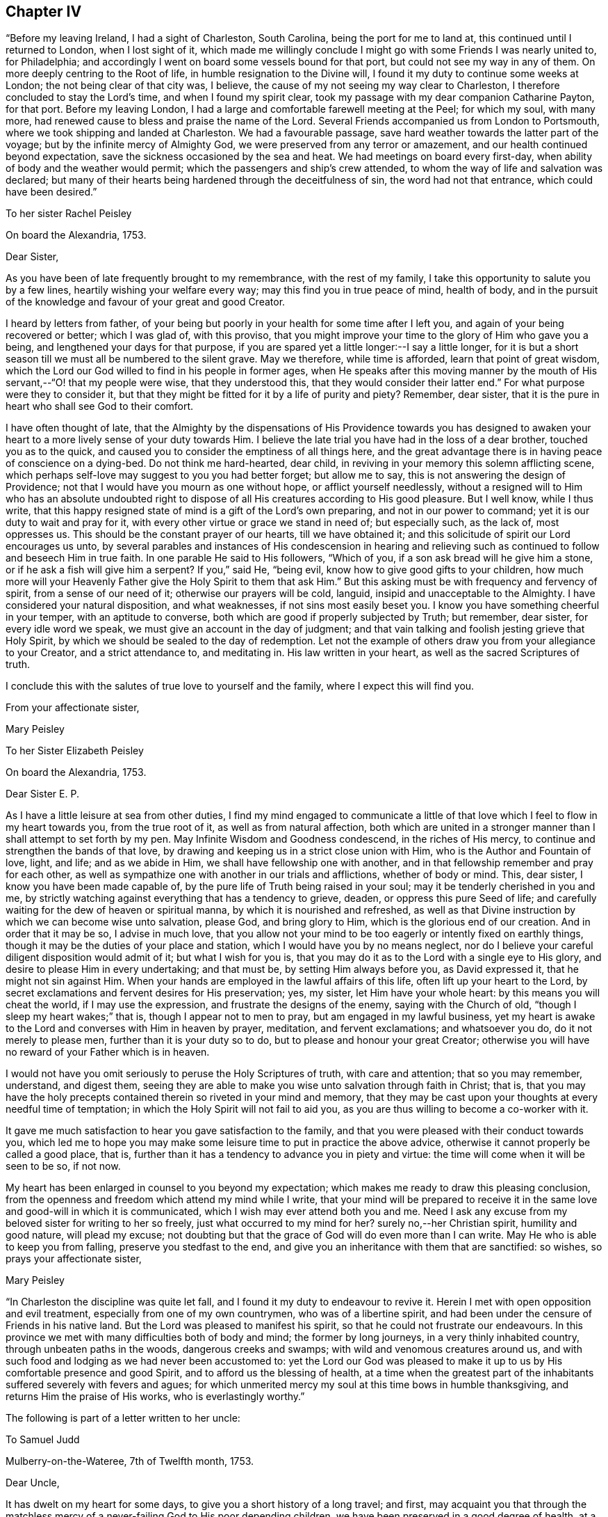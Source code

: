 == Chapter IV

"`Before my leaving Ireland, I had a sight of Charleston, South Carolina,
being the port for me to land at, this continued until I returned to London,
when I lost sight of it,
which made me willingly conclude I might go with some Friends I was nearly united to,
for Philadelphia; and accordingly I went on board some vessels bound for that port,
but could not see my way in any of them.
On more deeply centring to the Root of life, in humble resignation to the Divine will,
I found it my duty to continue some weeks at London;
the not being clear of that city was, I believe,
the cause of my not seeing my way clear to Charleston,
I therefore concluded to stay the Lord`'s time, and when I found my spirit clear,
took my passage with my dear companion Catharine Payton, for that port.
Before my leaving London, I had a large and comfortable farewell meeting at the Peel;
for which my soul, with many more,
had renewed cause to bless and praise the name of the Lord.
Several Friends accompanied us from London to Portsmouth,
where we took shipping and landed at Charleston.
We had a favourable passage, save hard weather towards the latter part of the voyage;
but by the infinite mercy of Almighty God,
we were preserved from any terror or amazement,
and our health continued beyond expectation,
save the sickness occasioned by the sea and heat.
We had meetings on board every first-day,
when ability of body and the weather would permit;
which the passengers and ship`'s crew attended,
to whom the way of life and salvation was declared;
but many of their hearts being hardened through the deceitfulness of sin,
the word had not that entrance, which could have been desired.`"

[.embedded-content-document.letter]
--

[.letter-heading]
To her sister Rachel Peisley

[.signed-section-context-open]
On board the Alexandria, 1753.

[.salutation]
Dear Sister,

As you have been of late frequently brought to my remembrance,
with the rest of my family, I take this opportunity to salute you by a few lines,
heartily wishing your welfare every way; may this find you in true peace of mind,
health of body,
and in the pursuit of the knowledge and favour of your great and good Creator.

I heard by letters from father,
of your being but poorly in your health for some time after I left you,
and again of your being recovered or better; which I was glad of, with this proviso,
that you might improve your time to the glory of Him who gave you a being,
and lengthened your days for that purpose,
if you are spared yet a little longer:--I say a little longer,
for it is but a short season till we must all be numbered to the silent grave.
May we therefore, while time is afforded, learn that point of great wisdom,
which the Lord our God willed to find in his people in former ages,
when He speaks after this moving manner by the mouth of
His servant,--"`O! that my people were wise,
that they understood this, that they would consider their latter end.`"
For what purpose were they to consider it,
but that they might be fitted for it by a life of purity and piety?
Remember, dear sister, that it is the pure in heart who shall see God to their comfort.

I have often thought of late,
that the Almighty by the dispensations of His Providence towards you has designed
to awaken your heart to a more lively sense of your duty towards Him.
I believe the late trial you have had in the loss of a dear brother,
touched you as to the quick, and caused you to consider the emptiness of all things here,
and the great advantage there is in having peace of conscience on a dying-bed.
Do not think me hard-hearted, dear child,
in reviving in your memory this solemn afflicting scene,
which perhaps self-love may suggest to you you had better forget; but allow me to say,
this is not answering the design of Providence;
not that I would have you mourn as one without hope, or afflict yourself needlessly,
without a resigned will to Him who has an absolute undoubted right to
dispose of all His creatures according to His good pleasure.
But I well know, while I thus write,
that this happy resigned state of mind is a gift of the Lord`'s own preparing,
and not in our power to command; yet it is our duty to wait and pray for it,
with every other virtue or grace we stand in need of; but especially such,
as the lack of, most oppresses us.
This should be the constant prayer of our hearts, till we have obtained it;
and this solicitude of spirit our Lord encourages us unto,
by several parables and instances of His condescension in hearing and
relieving such as continued to follow and beseech Him in true faith.
In one parable He said to His followers, "`Which of you,
if a son ask bread will he give him a stone, or if he ask a fish will give him a serpent?
If you,`" said He, "`being evil, know how to give good gifts to your children,
how much more will your Heavenly Father give the Holy Spirit to them that ask Him.`"
But this asking must be with frequency and fervency of spirit,
from a sense of our need of it; otherwise our prayers will be cold, languid,
insipid and unacceptable to the Almighty.
I have considered your natural disposition, and what weaknesses,
if not sins most easily beset you.
I know you have something cheerful in your temper, with an aptitude to converse,
both which are good if properly subjected by Truth; but remember, dear sister,
for every idle word we speak, we must give an account in the day of judgment;
and that vain talking and foolish jesting grieve that Holy Spirit,
by which we should be sealed to the day of redemption.
Let not the example of others draw you from your allegiance to your Creator,
and a strict attendance to, and meditating in.
His law written in your heart, as well as the sacred Scriptures of truth.

I conclude this with the salutes of true love to yourself and the family,
where I expect this will find you.

[.signed-section-closing]
From your affectionate sister,

[.signed-section-signature]
Mary Peisley

--

[.embedded-content-document.letter]
--

[.letter-heading]
To her Sister Elizabeth Peisley

[.signed-section-context-open]
On board the Alexandria, 1753.

[.salutation]
Dear Sister E. P.

As I have a little leisure at sea from other duties,
I find my mind engaged to communicate a little of that
love which I feel to flow in my heart towards you,
from the true root of it, as well as from natural affection,
both which are united in a stronger manner than I shall attempt to set forth by my pen.
May Infinite Wisdom and Goodness condescend, in the riches of His mercy,
to continue and strengthen the bands of that love,
by drawing and keeping us in a strict close union with Him,
who is the Author and Fountain of love, light, and life; and as we abide in Him,
we shall have fellowship one with another,
and in that fellowship remember and pray for each other,
as well as sympathize one with another in our trials and afflictions,
whether of body or mind.
This, dear sister, I know you have been made capable of,
by the pure life of Truth being raised in your soul;
may it be tenderly cherished in you and me,
by strictly watching against everything that has a tendency to grieve, deaden,
or oppress this pure Seed of life;
and carefully waiting for the dew of heaven or spiritual manna,
by which it is nourished and refreshed,
as well as that Divine instruction by which we can become wise unto salvation,
please God, and bring glory to Him, which is the glorious end of our creation.
And in order that it may be so, I advise in much love,
that you allow not your mind to be too eagerly or intently fixed on earthly things,
though it may be the duties of your place and station,
which I would have you by no means neglect,
nor do I believe your careful diligent disposition would admit of it;
but what I wish for you is,
that you may do it as to the Lord with a single eye to His glory,
and desire to please Him in every undertaking; and that must be,
by setting Him always before you, as David expressed it,
that he might not sin against Him.
When your hands are employed in the lawful affairs of this life,
often lift up your heart to the Lord,
by secret exclamations and fervent desires for His preservation; yes, my sister,
let Him have your whole heart: by this means you will cheat the world,
if I may use the expression, and frustrate the designs of the enemy,
saying with the Church of old, "`though I sleep my heart wakes;`" that is,
though I appear not to men to pray, but am engaged in my lawful business,
yet my heart is awake to the Lord and converses with Him in heaven by prayer, meditation,
and fervent exclamations; and whatsoever you do, do it not merely to please men,
further than it is your duty so to do, but to please and honour your great Creator;
otherwise you will have no reward of your Father which is in heaven.

I would not have you omit seriously to peruse the Holy Scriptures of truth,
with care and attention; that so you may remember, understand, and digest them,
seeing they are able to make you wise unto salvation through faith in Christ; that is,
that you may have the holy precepts contained therein so riveted in your mind and memory,
that they may be cast upon your thoughts at every needful time of temptation;
in which the Holy Spirit will not fail to aid you,
as you are thus willing to become a co-worker with it.

It gave me much satisfaction to hear you gave satisfaction to the family,
and that you were pleased with their conduct towards you,
which led me to hope you may make some leisure time to put in practice the above advice,
otherwise it cannot properly be called a good place, that is,
further than it has a tendency to advance you in piety and virtue:
the time will come when it will be seen to be so, if not now.

My heart has been enlarged in counsel to you beyond my expectation;
which makes me ready to draw this pleasing conclusion,
from the openness and freedom which attend my mind while I write,
that your mind will be prepared to receive it in the
same love and good-will in which it is communicated,
which I wish may ever attend both you and me.
Need I ask any excuse from my beloved sister for writing to her so freely,
just what occurred to my mind for her?
surely no,--her Christian spirit, humility and good nature, will plead my excuse;
not doubting but that the grace of God will do even more than I can write.
May He who is able to keep you from falling, preserve you stedfast to the end,
and give you an inheritance with them that are sanctified: so wishes,
so prays your affectionate sister,

[.signed-section-signature]
Mary Peisley

--

"`In Charleston the discipline was quite let fall,
and I found it my duty to endeavour to revive it.
Herein I met with open opposition and evil treatment,
especially from one of my own countrymen, who was of a libertine spirit,
and had been under the censure of Friends in his native land.
But the Lord was pleased to manifest his spirit,
so that he could not frustrate our endeavours.
In this province we met with many difficulties both of body and mind;
the former by long journeys, in a very thinly inhabited country,
through unbeaten paths in the woods, dangerous creeks and swamps;
with wild and venomous creatures around us,
and with such food and lodging as we had never been accustomed to:
yet the Lord our God was pleased to make it up to us by
His comfortable presence and good Spirit,
and to afford us the blessing of health,
at a time when the greatest part of the inhabitants
suffered severely with fevers and agues;
for which unmerited mercy my soul at this time bows in humble thanksgiving,
and returns Him the praise of His works, who is everlastingly worthy.`"

The following is part of a letter written to her uncle:

[.embedded-content-document.letter]
--

[.letter-heading]
To Samuel Judd

[.signed-section-context-open]
Mulberry-on-the-Wateree, 7th of Twelfth month, 1753.

[.salutation]
Dear Uncle,

It has dwelt on my heart for some days,
to give you a short history of a long travel; and first,
may acquaint you that through the matchless mercy of a
never-failing God to His poor depending children,
we have been preserved in a good degree of health,
at a time when most faces gathered paleness, through indisposition of body.
I do not remember that we have been in a house or family since we left Charleston,
but one or more were ill of a fever or ague,
so that it seems like a universal contagion which has
overspread the inhabitants of this quarter.
We came here from Charleston, taking no meetings in the way,
except in the families where we lodged, the distance being 150 miles,
through woods and swamps, where our lives seemed in jeopardy every hour;
yet through mercy our minds were so supported above fear,
as to go on with a good degree of cheerfulness of spirit,
trusting in that holy Arm of power, which has hitherto wrought deliverance for us.
I have sat down by a brook in the woods, ate my Indian corn bread,
and drank water out of a calabash,
with more content and peace of mind than many who were served in plate, etc,;
and at night have slept contentedly in my riding clothes,
on a bed hard enough to make my bones ache,
and the house so open on every side as to admit plenty of light and air.
We have such variation from heat to cold in the weather,
as must of necessity be exceedingly hurtful to the constitutions of the inhabitants:
for my part I cannot but esteem it next to a miracle that our health is continued to us.
I have compared my passage through these woods to my pilgrimage through the world,
and indeed in some things it bears a just resemblance.
The path we rode through was exceedingly narrow,
and sometimes so closed as not to allow a footstep to be seen before me,
and caught by boughs on one hand, and bushes on the other, obliged to stoop very low,
lest my head or eyes should be hurt.
This I compare to the entangling things of the present world,
which are ready to catch the affections on every side, and blind the eyes of the soul;
my clothes are a little ragged by these pulls, but through care not quite torn off.

Oh! says my soul, may I not be wholly stripped of the white robe,
which is the righteousness of saints;
for surely I have never been in more danger than now;
the sense of which leads me earnestly to desire,
that I may have a place in the remembrance of those,
whose prayers ascend with acceptance to the throne of grace.
I have not given the foregoing account of my bodily hardships,
by way of complaint or murmuring; no, when I consider how much more very many,
much better than I, have suffered for the cause of religion,
and especially the good Shepherd,
who laid down His life for His sheep,--every cause of complaint is removed;
remembering that the disciple is not above his Master, nor the servant above his Lord.
Yes, it is cause of rejoicing to my soul,
when I can find my feet in the footsteps of the tribulated flocks,
who trod this narrow and tried path to eternal blessedness.
In this way of life I am exempt from many dangerous temptations,
which ease and supineness are inlets to.
On my hard bed,
I am free from the fault of wasting too much of
my time in a state of inactivity and death.
At my plain meals, I am freed from many of the temptations and evils,
which attend high and voluptuous living;
and am often made to remember that excellent advice of
a great apostle to his son in the faith,
"`endure hardness, as a good soldier of Jesus Christ.`"
And surely such as are sent out to war before the face of their enemies,
may expect it in an especial manner.
But what above all other considerations,
reconciles me to every dispensation of Providence, is,
the sight and sense which Truth gives me of my own
unworthiness of the least of all the mercies I receive,
either spiritual or temporal; for indeed I see myself to be so exceedingly weak,
and capable of so little service, as not to merit the meanest food that is set before me,
yet have never been allowed to doubt, but that I am in my place,
in coming here:--but my great fear is, lest I should not keep my place in the Truth,
now I am here; seeing so many things to draw me from it.
I hope if you or any of my friends have any word of exhortation or encouragement for me,
you will not withhold, but let me have it freely.

I think it very long to hear from my friends and family,
having been of late a little tossed,
especially in the night by dreams about my father`'s family and some others;
whether it be the work of the enemy to perplex my mind,
or a foresight of the worst of trials,
(except the loss of the favour of heaven) I cannot tell:
but when I am assisted to look beyond this transitory scene of uncertainty,
I can welcome tribulations, and rejoice in such adversities,
as have the least tendency to draw my mind nearer unto God;
which I well know must be by being weaned and
redeemed from earth and earthly satisfactions.
Alas! while I carry about with me this frail tabernacle,
its affections and desires will bend towards its original dust,
when from under the immediate influence of that holy Power,
which alone can redeem it from the thraldom of sin and Satan.
What need then have I,
and all who have been made partakers of the powers of the world to come, humbly,
diligently,
and chastely to wait for the enlightening and enlivening incomes thereof to our souls,
that so we may go on to perfection!

I have hitherto passed over our exercises in Charleston.
It seems like a city of refuge for the disjointed members of our Society,
where they may walk in the sight of their own eyes,
and the imagination of their own hearts,
without being accountable to any for their conduct,
and yet be called by the name of Quaker, to take away their reproach.
We did not meet with one in that place that kept to the plain language,
except one young man.
We lodged at the house of one that had married out of the Society,
which we went to with fear and reluctance, having first tried all means to avoid it.
Here we were greatly straitened;
but I think we were providentially cast there for his wife`'s sake,
who is under convincement, a tender-hearted, good-natured woman,
and exceedingly kind to us; and he well esteemed for a fair reputable trader.
He received us with much civility and hospitality, which yet did not blind our eyes,
or prevent our telling him the truth; I have gone so far as to acquaint him,
that I was ashamed to walk the streets with one under our name,
who deviated so much from our principles as he did; which he always took well,
and would acknowledge his faults.

We were often visited by those of other societies,
and had much kindness showed us by them.
We had freedom to make a few visits among them,
and had service for our Master in some of their families.
We likewise paid a religious visit to every family professing with us, in that place,
and had very close work, but with the most authority of any service we have entered on;
and by this and such like labour, I understand we have driven several from the meeting,
who could not bear sound doctrine, though ever so private.
Whether there be any sound members added, by our labour, must at present be left;
however that be, I say.
Amen, to these leaving the profession, whose lives and conduct are a scandal to it,
and I wish to be made more and more instrumental, in the hand of my God,
for division in the Society, between the precious and the vile;
let me as a creature suffer what I may, by evil report and false brethren,
which I have had, and still expect a large share of, in the way my Master leads me;
for of a truth it was His Spirit, if ever I knew it, and not my own,
that led me to this close work.
One appeared in open opposition, at a meeting appointed for conference,
in order to take steps for reviving the discipline among them;
he attacked me in particular, but I had then little to say to him, and what I did say,
was in great mildness; he arose in a violent passion and left the room;
since which we have seen no more of him at meeting or elsewhere.

[.signed-section-signature]
Mary Peisly

--

Her account thus continues:

"`At Neuse, in North Carolina, we had a large and comfortable meeting,
in which I thought it might be truly said the Lord`'s power was over all;
and that even devilish spirits were made subject to that power,
by which we were assisted to speak.
In this province likewise, we met with abundant hardships and sufferings of body,
as we were drawn in the love of God, to visit many of the back inhabitants,
where I suppose, no European had ever been on the like errand,
by lodging in the woods in cold frosty weather, on damp ground with bad firing.
I got a rheumatic pain in my jaws and head, by which I suffered much,
and often lost my rest after hard travelling, yet through it all,
the Lord was pleased to support my spirit in a good degree of cheerfulness,
without murmuring or repining;
though my weak constitution often deeply felt the effects of those bodily hardships:
yet by the goodness and healing virtue of the Lord,
I was often made to forget my bodily infirmities,
and to see and feel that His strength was made perfect in weakness.

"`Between Pedee and Newgarden, where is a large tract of country,
we rode two days and a half, and lay two nights in the woods,
without being under the roof of a house.
In these parts I seemed to have a hope that Truth might yet spread;
because many of the people showed a love and esteem for Friends,
and a dislike to the priests.
We were often kindly entertained, according to their ability,
at the houses of those not of our Society,
though sometimes at our first entrance they would look strangely at us,
because they understood not the lawfulness of women`'s preaching,
having never heard any,--thus did we pass for a sign and wonder; some would say,
when invited to meeting, that we were women who ran from our own country,
for some ill act,--not being acquainted with the supernatural power of love,
which had influenced our hearts, nor the rules and discipline of Friends.
Through Divine favour I have not heard of any of them who went away dissatisfied,
from meeting; may the praise of all the Lord`'s works be rendered to Himself,
who alone is worthy.

"`In the upper part of this province (North
Carolina) there is a large body of professors,
and I hope some valuable Friends; but too many I fear,--yes,
I think I sensibly felt,--are trusting in a profession,
without a possession of the living virtue of Truth.
We were at their quarterly meeting, which was large;
but the power of Truth was somewhat low, at least in me,
who suffered much under a loose unsanctified spirit.
My companion had the chief service in the public meetings, and was led, I believe,
to speak pretty much to the state of the Society;
my chief labour was in the meeting of ministers and elders,
in which we endeavoured to strive for some regulation in the discipline,
particularly that they might have their meetings for business select,
and not set open for the people,
which they were then in the practice of The weighty part of Friends joined us,
and seemed to conclude they would strive for an amendment.
I also proposed their holding a meeting for the elders to confer in,
before the ministers joined them,
in order to their hearing a more full and perfect
account of the state of the ministry in each meeting,
and to have them both held before the quarterly meeting.
This was agreed to, and the meeting ended in a lively sense of Divine love,
which makes true unity and concord among brethren, for which my soul was thankful.
I laboured with considerable openness at several of the particular meetings,
before the quarterly meeting;
my companion being gone on a visit southward of these parts, as far as Bath-town.

"`In this journey she had the trial of having a woman Friend,
who accompanied her from Perquimons, removed by death;
her remains were brought to her husband and children,
in eleven days from the time she left home, being then well to all appearance.
We attended at her funeral, which was on the whole solid and satisfactory,
though somewhat interrupted by one, who as he thought, would preach the burial sermon.
From there we passed to Virginia,
and found things in the south-side exceedingly weak and low, the meetings very small,
and in many places the discipline sadly let fall; Friends were very kind and hospitable,
but from the poor seasons we had in spirit,
their hospitality sometimes lost its true relish yet there is a seed in these parts,
with whom my spirit had true unity.
We spent near two months in this colony, in much inward suffering,
and under some bodily hardships,
their way of living differing from what we had been accustomed to.
One thing which Friends here, as well as in North Carolina, Maryland,
and some other parts of America, were in the practice of, gave us considerable pain,
and we apprehended was in part the cause of Truth`'s not prospering among them,
as otherwise it would, that is, buying and keeping of slaves;
which we could not reconcile with the golden rule of
doing unto all men as we would they should do unto us.

"`At West River, Maryland,
I was concerned to write an epistle to the
yearly meeting to be held at Curies in Virginia,
which had been on my mind for some time, my companion united therewith,
and subscribed her name to said epistle, which was as follows:

[.embedded-content-document.letter]
--

[.blurb]
=== To the living, solid remnant of Friends, at the Yearly Meeting, to be held at Curles, for the colony of Virginia, in the sixth month, 1754, and especially such as Constitute the Select Meeting.

[.salutation]
Dear Friends,

In a good degree of that universal, unchangeable, enlarging love,
which drew us from our native land, and near enjoyments, to make you a religious visit,
do we at this time tenderly salute you, and hereby inform you,
as we have done some of you heretofore verbally, that our hearts have been pained,
on account of the state of the Church in your colony.
And though we cannot accuse ourselves of withholding any thing from you,
either in public or private, which was given us to deliver,
we apprehend it our duty to stir up in your remembrance, some truths already known,
and we hope, weightily felt by some of you.

First, we recommend to your solid consideration, when solemnly assembled,
the exceedingly low state of the ministry and discipline in most, if not all,
the monthly meetings in your colony.
Sink down to the pure gift of God in yourselves:--ask of Him,
with a sincere desire to be informed,--Lord,
what is the cause that we flee before our enemies, and are taken captive by them?
for thus we believe it is with some, whether they are sensible of it or not;
and as this is the case, we hope and believe, the Lord will let some of you see,
and feel, that the shortness has not been on His side,
and that He has not forsaken His people, but they Him;
and who will also give power to amend your ways and your doings.
For we cannot--we dare not suppose,
let our spirits be clothed with ever so much Christian charity,
that all who have been called, and even initiated into the true Church,
have stood faithful, and kept a single eye to the glory of God; no, no,
if that had been the case,
what a bright shining people would you have been before this day,--yes,
as a city set upon a hill,
whose light would have diffused itself to those who were without,
and have caused many to flock to our Zion for rest and safety, as doves to the windows,
and not as birds of prey to tear and devour, as is now too much the case.
For we fear many come in among you with unsanctified spirits,
to make a profession of the Truth, which is now easy,
without a possession or sure inheritance in it; in which increase of number,
some have seemed to glory,
when in truth they have but increased ungodliness in the Church,
by adding chaff instead of the solid, weighty wheat,
which alone will be gathered into the Lord`'s garner; but the chaff of all kinds,
will be burnt with unquenchable fire.
Where then will these light, chaffy unsanctified professors appear,
or what will they add to you,
except it be an incumbrance and a clog to the small handful of solid Friends among you,
who we believe are too much oppressed and borne down, yes, who He as hid and buried,
under this light windy spirit.

Arise, we beseech you, in the name and power of your God, and exert yourselves,
in His pure wisdom and strength, for His cause and Truth on earth.
Victory is on the Lord`'s side, and will be yours, if you faithfully follow Him,
in the way of His requirings; and not fearing the faces of men,
but strictly regarding the still,
small voice and gentle motions of the blessed Spirit of Truth.
As this is the case, one shall chase a thousand of these light frothy spirits,
and two put ten thousand to flight; though you may, yes, must,
be little and low in your own eyes.
And we earnestly desire, that such as have been called to,
and in some measure qualified for, the work of the Lord,
and through a desire of some kind or other of filthy profit, of which there are many,
are become formal, blind and unfaithful, may repent,
and do their first works,--seeing from where they are
fallen,--lest the Lord come to them quickly,
and remove such candlestick out of its place;
whose candles are already put out by the baneful breath of the spirit of this world,
with which they have universally mingled, and in which they are held captive.
Arise from this state, if possible, and shake yourselves from the dust of the earth,
with which some of you are laden, as with thick clay.
But if you are so benumbed, hardened and stupified, through the deceitfulness of sin,
that this cannot be, yet cease at least to pervert the right way of the Lord,
by meddling in things with which you have no business, that is,
putting yourselves forth in the ministry or discipline, when Christ the true Shepherd,
has not put forth therein.
Remember what befell him, who stretched forth a hand to the ark,
even when it tottered and seemed in danger of falling;
the same event will happen to the spiritual lives of all those,
who continue for a series of time,
to mock and deceive themselves and the people
with a sound of words without life or power,
which however sound in themselves and well connected, are but as a dead letter,
which kills instead of quickening the soul.
Let this certain self-evident truth be weightily considered by you, namely,
that nothing but life and light should move to act in the church of Christ;
not pity for the people, nor inclination to gratify their longing desire after words,
nor any other human passion or consideration, should move us thus to tempt the Lord,
and take His holy name in vain, in the worst sense of the expressions;
for those who do so.
He has declared He will not hold guiltless.

And dear Friends,
we apprehend that a great part of the weakness and
unfruitfulness which appears in the ministry among you,
proceeds from a lack of a right sound discipline,
established and conducted in the wisdom of Truth;
which discipline is certainly not only as a wall of defence
against the encroachments of many dangerous enemies,
but is as a hedge to shelter from the various baneful blasts,
destructive to young and tender plants, which should be sheltered as well as watered,
primed and dug about, by wise judicious elders or fathers and mothers in the church.
But alas! how do the few who are on the right foundation, stand as alone,
exposed to the darts of their enemies, and to piercing blasts from every side, unpruned,
and in a great degree unadvised; can such be expected to bring forth plentiful crops,
of full, ripe, well flavoured fruit?
No, rather the savour of the wild grape is to be feared,
because the trees are left in a great measure without cultivation.

Now as the hedge is thus sadly taken away, and the wall greatly broken down,
we are sensible the reparation must be by gradual steps, yes,
by laying a single stone at a time, and planting a tender twig.
And those who are engaged in this necessary work, will find,
as Nehemiah did before he went to repair the walls of Jerusalem, sadness of countenance,
before they can entreat the Almighty for liberty to engage in the work.
Nothing short of a heart truly touched with love
and zeal for the good of the Church of Christ,
can adopt this language, "`Here am I, send me;`"--or, "`Qualify me and let me go.`"
May it be yours, O! you beloved tender plants of the Lord`'s right hand planting;
and when it is, stifle it not, but go on in the strength of the Lord, not saying,
"`Here am I, and I will go in the strength of my own spirit, will or wisdom.`"
No, we give our testimony for our Lord and Master, that these forward unsavoury spirits,
will never profit the people, nor bring glory to God.
But you who are of the former rank, though you may meet with many discouragements,
as Nehemiah did, yet if you trust in the Lord with all your hearts,
and singly eye His light in yourselves, not conferring with flesh and blood,
nor seeking your own honour, but the honour of Him who sent you into life;
it is our testimony to you, for your encouragement,
that the Lord will bless His work in your hands, and richly reward you for it,
though you may have a long and painful travail, and sometimes as in the night season,
before you come at the right place for building; and when you come there,
you will find much rubbish to be removed.
This we apprehend must be the first work,
before one stone can be properly laid on the right foundation, i,
e+++.+++ to have all unsanctified spirits, both of your own and other societies,
excluded the privilege of sitting in your meetings for business;
otherwise we believe it will be building with the rubbish,
which will never stand to the honour of God and the good of his people.

Our minds are so sensibly affected with the pernicious tendency of that evil custom,
of allowing your meetings for the discipline of the Church to be thus mixed, that,
believing it to be the mind of Truth,
we cannot help advising that you use your Christian endeavours for an alteration,
by making a minute against this disorderly practice,
and strongly recommending the putting of it in force in
the several monthly meetings throughout the colony;
for which you have authority from the universal practice of
Friends where the discipline is rightly conducted,
as well as from the original institution of such meetings.

And now having in a good degree eased our spirits of
what seemed to rest upon them on your account,
we conclude in that love which seeks the preservation and good of the heritage of God,
and exhort you to be sober, be vigilant, and of one mind;
and desiring that the God of peace may be with you in this your annual assembly,
we remain your friends in the Truth.

[.signed-section-signature]
Mary Peisley & Catherine Payton

[.signed-section-context-close]
West River, in Maryland, the 4th of the Fifth month, 1754

--

"`At this meeting of Friends at West River,
we were falsely accused of speaking from outward information,--when in truth it was
from the opening of the word of life,--this we were frequently suspected of,
and charged with, by unbelievers, who knew not the intelligence of the Spirit,
though they made professions of it.

"`We passed through the western side of Maryland, called Sassafras bay,
and took meetings in our way; but after entering Pennsylvania,
we had no openness to appoint meetings in that province, the Jerseys, or Long Island,
except one; but we passed on in a pretty direct line,
falling in with some meetings as they came in course, till we got to Rhode Island,
the day before the yearly meeting: this was held at Newport.
It was large, and was attended with a good degree of Divine power, peace, and concord.
At this meeting we found our minds engaged to
labour for some regulations in the discipline,
which was sadly out of order; in particular,
that unwise practice of having meetings for discipline mixed with the world`'s people,
and such as were proper subjects to have it exercised upon,
which seemed to be the first step necessary to be taken.
We prevailed so far as to have a minute made against it,
and sent to the several quarterly and monthly meetings,
as the result of the yearly meeting; this gave us an opportunity as we fell in with them,
to strengthen Friends in having their meetings select.

"`It was remarkable that we fell in with so many
of them in the course of our labour and service,
I write this for my own instruction and that of others,
as an incitement to follow the leading of Truth and the way it points out to us,
though the cause may not immediately appear,
and indeed on all accounts I have seen it best so to do.

"`One mark of providential care, which occurred in this journey,
is I think worthy of remembrance; when at New York, some Friends of that city and others,
seemed inclined that we should go by water to Newport,
in a sloop that was to sail next day; accordingly we went to view the vessel,
and found her very small and inconvenient, having no cabin that we could well sit, stand,
or lie in.
They seemed to think we might make our passage in twenty-four, or at most,
forty-eight hours.
We sat down quietly in her, to feel if there was freedom in the Truth for us to go,
a practice I like to be adopted on such occasions; when it appeared to me,
that if we sailed in her,
we should meet with greater difficulties than if we went by land to South-hold,
and from there to Newport by water.
I told Friends that I had more freedom to go by land, and they readily agreed to it:
we went as proposed, and had some meetings to good satisfaction,
among the Presbyterians at and near South-hold,
and fell in with a small meeting of Friends in the way,
having also some seasoning opportunities among ourselves,
wherein the Divine presence was manifested to our mutual comfort.
We waited some days at South-hold for a fair wind, went on board a vessel,
and landed the same evening; the sloop which it was intended we should go in,
arrived only the same day, having been eight days on her passage from New York.

"`At Philadelphia, the 23rd of the Fifth month,
I received the sorrowful tidings of the death of my dear and tender father,
who departed this life in much peace and quietude of spirit,
on the 23rd of the Second month last,
according to the account I received from those who were present;
he having been favoured with his understanding and a sense of his change.
This was of a truth sore and hard to bear,
and I have great cause to bless and praise His great name,
who supported me under this trial beyond my expectation or desert,
as well as prepared my mind for it, by a foresight of it, both sleeping and waking.
For I saw, in a dream, my father in the agonies of death; and in the time of his illness,
day after day, I felt such a sympathy of soul as is not easily expressed; and after that,
I was sensible of a stop in my mind from thinking of or writing to him,
which convinced me that he was gone: thus I fully expected this account.

"`We attended a Quarterly meeting at Hampton in New England,
where we had to testify against an unruly separate spirit,
though we had not seen or heard of it outwardly, as I declared to them;
there was nothing to convince us of it but the Spirit of Truth;
this they would not believe, though they were high pretenders to revelation.
They abundantly convinced us, before the Quarterly meeting was over, of our being right,
for such was their outrage that they used the utmost of
their power to prevent us from speaking in the meeting,
to ease our minds, by noises both within and without the house;
but Truth gave us the victory, and set our spirits over them.
